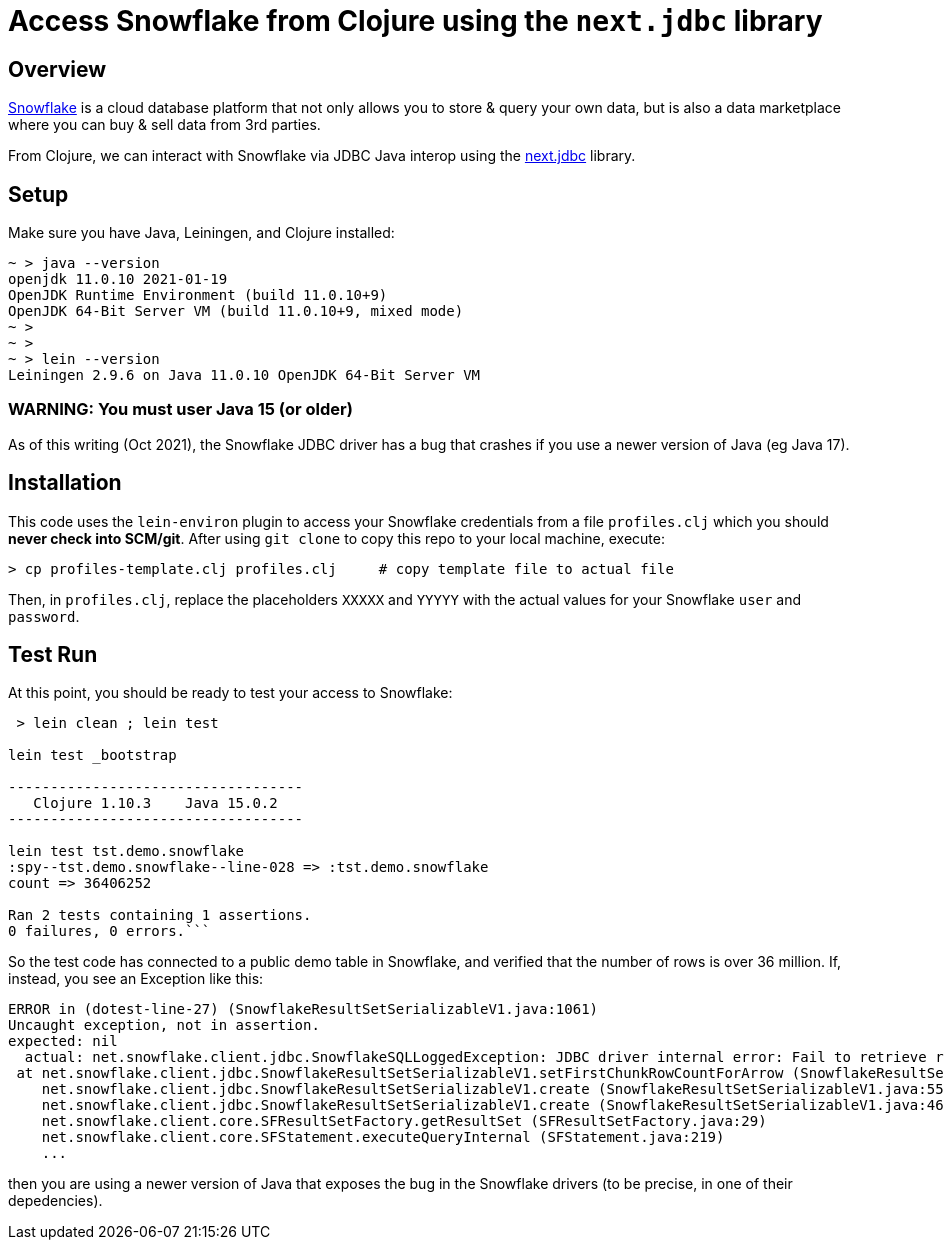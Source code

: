 
= Access Snowflake from Clojure using the `next.jdbc` library

== Overview

https://www.snowflake.com/[Snowflake] is a cloud database platform that not only allows you to store
& query your own data, but is also a data marketplace where you can buy & sell data from 3rd
parties.

From Clojure, we can interact with Snowflake via JDBC Java interop using the 
https://github.com/seancorfield/next-jdbc[next.jdbc] library.

== Setup

Make sure you have Java, Leiningen, and Clojure installed:

```
~ > java --version
openjdk 11.0.10 2021-01-19
OpenJDK Runtime Environment (build 11.0.10+9)
OpenJDK 64-Bit Server VM (build 11.0.10+9, mixed mode)
~ >
~ >
~ > lein --version
Leiningen 2.9.6 on Java 11.0.10 OpenJDK 64-Bit Server VM
```

=== WARNING: You must user Java 15 (or older)

As of this writing (Oct 2021), the Snowflake JDBC driver has a bug that crashes if you use a newer
version of Java (eg Java 17).


== Installation 

This code uses the `lein-environ` plugin to access your Snowflake credentials from 
a file `profiles.clj` which you should **never check into SCM/git**.
After using `git clone` to copy this repo to your local machine, execute:

    > cp profiles-template.clj profiles.clj     # copy template file to actual file

Then, in `profiles.clj`, replace the placeholders `XXXXX` and `YYYYY` 
with the actual values for your Snowflake `user` and `password`.

== Test Run

At this point, you should be ready to test your access to Snowflake:

```
 > lein clean ; lein test

lein test _bootstrap

-----------------------------------
   Clojure 1.10.3    Java 15.0.2
-----------------------------------

lein test tst.demo.snowflake
:spy--tst.demo.snowflake--line-028 => :tst.demo.snowflake
count => 36406252

Ran 2 tests containing 1 assertions.
0 failures, 0 errors.```
```

So the test code has connected to a public demo table in Snowflake, and verified that the number of
rows is over 36 million.  If, instead, you see an Exception like this:

```
ERROR in (dotest-line-27) (SnowflakeResultSetSerializableV1.java:1061)
Uncaught exception, not in assertion.
expected: nil
  actual: net.snowflake.client.jdbc.SnowflakeSQLLoggedException: JDBC driver internal error: Fail to retrieve row count for first arrow chunk: sun.misc.Unsafe or java.nio.DirectByteBuffer.<init>(long, int) not available.
 at net.snowflake.client.jdbc.SnowflakeResultSetSerializableV1.setFirstChunkRowCountForArrow (SnowflakeResultSetSerializableV1.java:1061)
    net.snowflake.client.jdbc.SnowflakeResultSetSerializableV1.create (SnowflakeResultSetSerializableV1.java:550)
    net.snowflake.client.jdbc.SnowflakeResultSetSerializableV1.create (SnowflakeResultSetSerializableV1.java:467)
    net.snowflake.client.core.SFResultSetFactory.getResultSet (SFResultSetFactory.java:29)
    net.snowflake.client.core.SFStatement.executeQueryInternal (SFStatement.java:219)
    ...
```

then you are using a newer version of Java that exposes the bug in the Snowflake drivers (to be precise, in
one of their depedencies).



